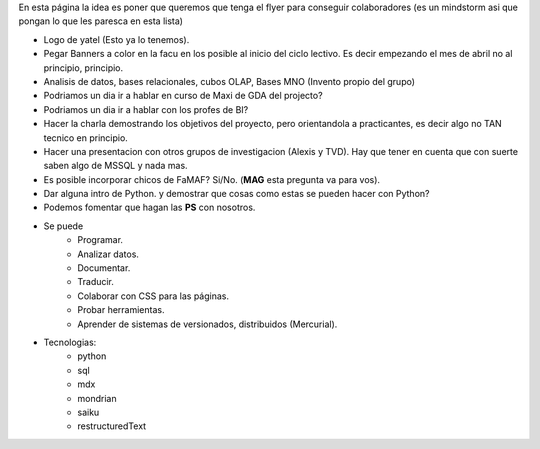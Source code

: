 .. tags: publicidad, pps, recruitment
.. title: Flyer para Publicitar el Grupo

En esta página la idea es poner que queremos que tenga el flyer para 
conseguir colaboradores (es un mindstorm asi que pongan lo que les 
paresca en esta lista)

- Logo de yatel (Esto ya lo tenemos).
- Pegar Banners a color en la facu en los posible al inicio del ciclo lectivo.
  Es decir empezando el mes de abril no al principio, principio.
- Analisis de datos, bases relacionales, cubos OLAP, Bases MNO (Invento
  propio del grupo)
- Podriamos un dia ir a hablar en curso de Maxi de GDA del projecto?
- Podriamos un dia ir a hablar con los profes de BI?
- Hacer la charla demostrando los objetivos del proyecto, pero orientandola
  a practicantes, es decir algo no TAN tecnico en principio.
- Hacer una presentacion con otros grupos de investigacion (Alexis y TVD).  
  Hay que tener en cuenta que con suerte saben algo de MSSQL y nada mas.
- Es posible incorporar chicos de FaMAF? Si/No. (**MAG** esta pregunta va
  para vos).
- Dar alguna intro de Python. 
  y demostrar que cosas como estas se pueden hacer con Python?
- Podemos fomentar que hagan las **PS** con nosotros.
- Se puede
    - Programar.
    - Analizar datos.
    - Documentar.
    - Traducir.
    - Colaborar con CSS para las páginas.
    - Probar herramientas.
    - Aprender de sistemas de versionados, distribuidos (Mercurial).
- Tecnologias:
     - python
     - sql
     - mdx
     - mondrian
     - saiku
     - restructuredText